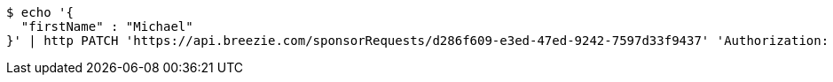 [source,bash]
----
$ echo '{
  "firstName" : "Michael"
}' | http PATCH 'https://api.breezie.com/sponsorRequests/d286f609-e3ed-47ed-9242-7597d33f9437' 'Authorization: Bearer:0b79bab50daca910b000d4f1a2b675d604257e42' 'Content-Type:application/json;charset=UTF-8'
----